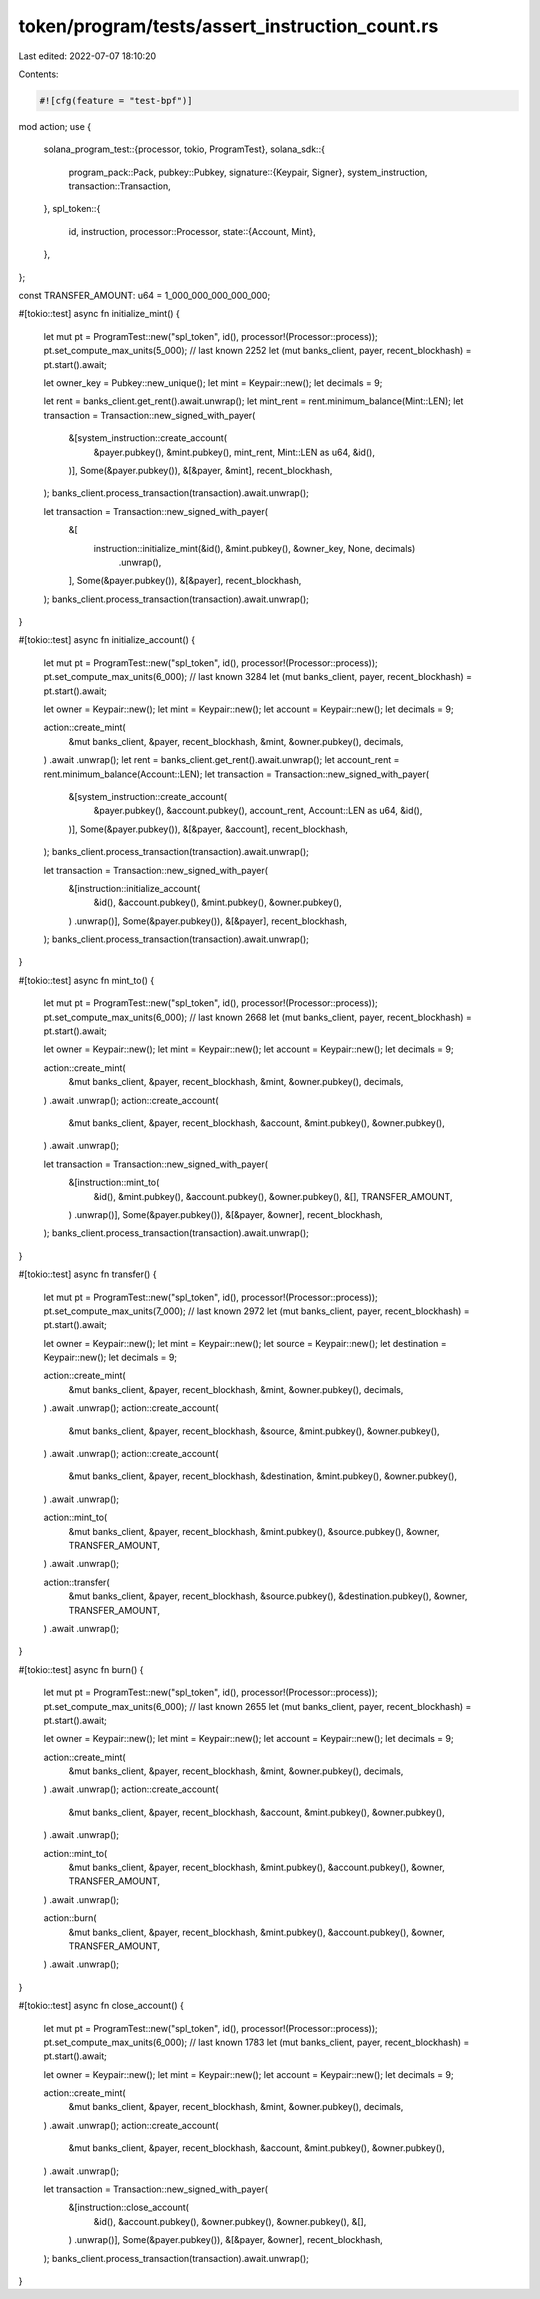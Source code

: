 token/program/tests/assert_instruction_count.rs
===============================================

Last edited: 2022-07-07 18:10:20

Contents:

.. code-block:: rs

    #![cfg(feature = "test-bpf")]

mod action;
use {
    solana_program_test::{processor, tokio, ProgramTest},
    solana_sdk::{
        program_pack::Pack,
        pubkey::Pubkey,
        signature::{Keypair, Signer},
        system_instruction,
        transaction::Transaction,
    },
    spl_token::{
        id, instruction,
        processor::Processor,
        state::{Account, Mint},
    },
};

const TRANSFER_AMOUNT: u64 = 1_000_000_000_000_000;

#[tokio::test]
async fn initialize_mint() {
    let mut pt = ProgramTest::new("spl_token", id(), processor!(Processor::process));
    pt.set_compute_max_units(5_000); // last known 2252
    let (mut banks_client, payer, recent_blockhash) = pt.start().await;

    let owner_key = Pubkey::new_unique();
    let mint = Keypair::new();
    let decimals = 9;

    let rent = banks_client.get_rent().await.unwrap();
    let mint_rent = rent.minimum_balance(Mint::LEN);
    let transaction = Transaction::new_signed_with_payer(
        &[system_instruction::create_account(
            &payer.pubkey(),
            &mint.pubkey(),
            mint_rent,
            Mint::LEN as u64,
            &id(),
        )],
        Some(&payer.pubkey()),
        &[&payer, &mint],
        recent_blockhash,
    );
    banks_client.process_transaction(transaction).await.unwrap();

    let transaction = Transaction::new_signed_with_payer(
        &[
            instruction::initialize_mint(&id(), &mint.pubkey(), &owner_key, None, decimals)
                .unwrap(),
        ],
        Some(&payer.pubkey()),
        &[&payer],
        recent_blockhash,
    );
    banks_client.process_transaction(transaction).await.unwrap();
}

#[tokio::test]
async fn initialize_account() {
    let mut pt = ProgramTest::new("spl_token", id(), processor!(Processor::process));
    pt.set_compute_max_units(6_000); // last known 3284
    let (mut banks_client, payer, recent_blockhash) = pt.start().await;

    let owner = Keypair::new();
    let mint = Keypair::new();
    let account = Keypair::new();
    let decimals = 9;

    action::create_mint(
        &mut banks_client,
        &payer,
        recent_blockhash,
        &mint,
        &owner.pubkey(),
        decimals,
    )
    .await
    .unwrap();
    let rent = banks_client.get_rent().await.unwrap();
    let account_rent = rent.minimum_balance(Account::LEN);
    let transaction = Transaction::new_signed_with_payer(
        &[system_instruction::create_account(
            &payer.pubkey(),
            &account.pubkey(),
            account_rent,
            Account::LEN as u64,
            &id(),
        )],
        Some(&payer.pubkey()),
        &[&payer, &account],
        recent_blockhash,
    );
    banks_client.process_transaction(transaction).await.unwrap();

    let transaction = Transaction::new_signed_with_payer(
        &[instruction::initialize_account(
            &id(),
            &account.pubkey(),
            &mint.pubkey(),
            &owner.pubkey(),
        )
        .unwrap()],
        Some(&payer.pubkey()),
        &[&payer],
        recent_blockhash,
    );
    banks_client.process_transaction(transaction).await.unwrap();
}

#[tokio::test]
async fn mint_to() {
    let mut pt = ProgramTest::new("spl_token", id(), processor!(Processor::process));
    pt.set_compute_max_units(6_000); // last known 2668
    let (mut banks_client, payer, recent_blockhash) = pt.start().await;

    let owner = Keypair::new();
    let mint = Keypair::new();
    let account = Keypair::new();
    let decimals = 9;

    action::create_mint(
        &mut banks_client,
        &payer,
        recent_blockhash,
        &mint,
        &owner.pubkey(),
        decimals,
    )
    .await
    .unwrap();
    action::create_account(
        &mut banks_client,
        &payer,
        recent_blockhash,
        &account,
        &mint.pubkey(),
        &owner.pubkey(),
    )
    .await
    .unwrap();

    let transaction = Transaction::new_signed_with_payer(
        &[instruction::mint_to(
            &id(),
            &mint.pubkey(),
            &account.pubkey(),
            &owner.pubkey(),
            &[],
            TRANSFER_AMOUNT,
        )
        .unwrap()],
        Some(&payer.pubkey()),
        &[&payer, &owner],
        recent_blockhash,
    );
    banks_client.process_transaction(transaction).await.unwrap();
}

#[tokio::test]
async fn transfer() {
    let mut pt = ProgramTest::new("spl_token", id(), processor!(Processor::process));
    pt.set_compute_max_units(7_000); // last known 2972
    let (mut banks_client, payer, recent_blockhash) = pt.start().await;

    let owner = Keypair::new();
    let mint = Keypair::new();
    let source = Keypair::new();
    let destination = Keypair::new();
    let decimals = 9;

    action::create_mint(
        &mut banks_client,
        &payer,
        recent_blockhash,
        &mint,
        &owner.pubkey(),
        decimals,
    )
    .await
    .unwrap();
    action::create_account(
        &mut banks_client,
        &payer,
        recent_blockhash,
        &source,
        &mint.pubkey(),
        &owner.pubkey(),
    )
    .await
    .unwrap();
    action::create_account(
        &mut banks_client,
        &payer,
        recent_blockhash,
        &destination,
        &mint.pubkey(),
        &owner.pubkey(),
    )
    .await
    .unwrap();

    action::mint_to(
        &mut banks_client,
        &payer,
        recent_blockhash,
        &mint.pubkey(),
        &source.pubkey(),
        &owner,
        TRANSFER_AMOUNT,
    )
    .await
    .unwrap();

    action::transfer(
        &mut banks_client,
        &payer,
        recent_blockhash,
        &source.pubkey(),
        &destination.pubkey(),
        &owner,
        TRANSFER_AMOUNT,
    )
    .await
    .unwrap();
}

#[tokio::test]
async fn burn() {
    let mut pt = ProgramTest::new("spl_token", id(), processor!(Processor::process));
    pt.set_compute_max_units(6_000); // last known 2655
    let (mut banks_client, payer, recent_blockhash) = pt.start().await;

    let owner = Keypair::new();
    let mint = Keypair::new();
    let account = Keypair::new();
    let decimals = 9;

    action::create_mint(
        &mut banks_client,
        &payer,
        recent_blockhash,
        &mint,
        &owner.pubkey(),
        decimals,
    )
    .await
    .unwrap();
    action::create_account(
        &mut banks_client,
        &payer,
        recent_blockhash,
        &account,
        &mint.pubkey(),
        &owner.pubkey(),
    )
    .await
    .unwrap();

    action::mint_to(
        &mut banks_client,
        &payer,
        recent_blockhash,
        &mint.pubkey(),
        &account.pubkey(),
        &owner,
        TRANSFER_AMOUNT,
    )
    .await
    .unwrap();

    action::burn(
        &mut banks_client,
        &payer,
        recent_blockhash,
        &mint.pubkey(),
        &account.pubkey(),
        &owner,
        TRANSFER_AMOUNT,
    )
    .await
    .unwrap();
}

#[tokio::test]
async fn close_account() {
    let mut pt = ProgramTest::new("spl_token", id(), processor!(Processor::process));
    pt.set_compute_max_units(6_000); // last known 1783
    let (mut banks_client, payer, recent_blockhash) = pt.start().await;

    let owner = Keypair::new();
    let mint = Keypair::new();
    let account = Keypair::new();
    let decimals = 9;

    action::create_mint(
        &mut banks_client,
        &payer,
        recent_blockhash,
        &mint,
        &owner.pubkey(),
        decimals,
    )
    .await
    .unwrap();
    action::create_account(
        &mut banks_client,
        &payer,
        recent_blockhash,
        &account,
        &mint.pubkey(),
        &owner.pubkey(),
    )
    .await
    .unwrap();

    let transaction = Transaction::new_signed_with_payer(
        &[instruction::close_account(
            &id(),
            &account.pubkey(),
            &owner.pubkey(),
            &owner.pubkey(),
            &[],
        )
        .unwrap()],
        Some(&payer.pubkey()),
        &[&payer, &owner],
        recent_blockhash,
    );
    banks_client.process_transaction(transaction).await.unwrap();
}


